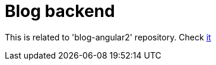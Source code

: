 = Blog backend

This is related to 'blog-angular2' repository. Check https://github.com/luismoramedina/blog-angular2[it]
